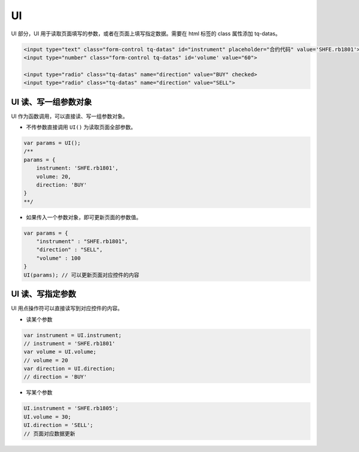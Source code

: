 .. _g_ui:

UI
==================================

UI 部分，UI 用于读取页面填写的参数，或者在页面上填写指定数据。需要在 html 标签的 class 属性添加 tq-datas。

.. code-block:: html

    <input type="text" class="form-control tq-datas" id="instrument" placeholder="合约代码" value='SHFE.rb1801'>
    <input type="number" class="form-control tq-datas" id='volume' value="60">

    <input type="radio" class="tq-datas" name="direction" value="BUY" checked>
    <input type="radio" class="tq-datas" name="direction" value="SELL">


UI 读、写一组参数对象
------------------------------------

UI 作为函数调用，可以直接读、写一组参数对象。

+ 不传参数直接调用 ``UI()`` 为读取页面全部参数。

.. code-block:: javascript

    var params = UI();
    /** 
    params = {
        instrument: 'SHFE.rb1801',
        volume: 20,
        direction: 'BUY'
    }
    **/

+ 如果传入一个参数对象，即可更新页面的参数值。

.. code-block:: javascript

    var params = { 
        "instrument" : "SHFE.rb1801",
        "direction" : "SELL",
        "volume" : 100
    }
    UI(params); // 可以更新页面对应控件的内容


UI 读、写指定参数
------------------------------------

UI 用点操作符可以直接读写到对应控件的内容。

+ 读某个参数

.. code-block:: javascript

    var instrument = UI.instrument;
    // instrument = 'SHFE.rb1801'
    var volume = UI.volume;
    // volume = 20
    var direction = UI.direction;
    // direction = 'BUY'

+ 写某个参数

.. code-block:: javascript

    UI.instrument = 'SHFE.rb1805';
    UI.volume = 30;
    UI.direction = 'SELL';
    // 页面对应数据更新
    